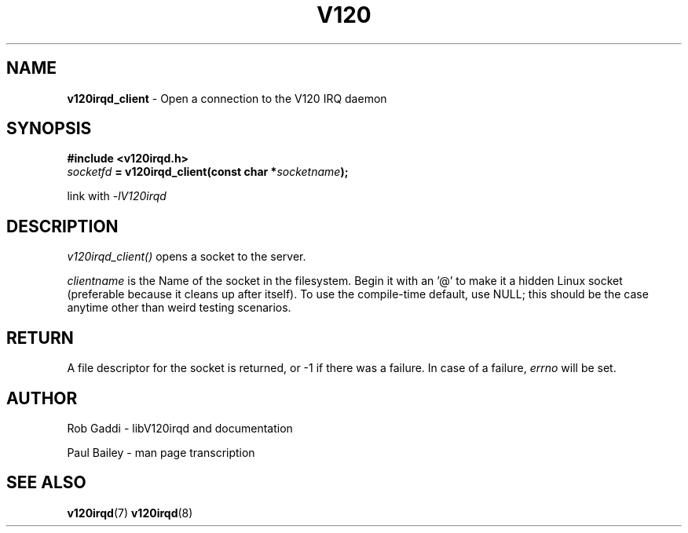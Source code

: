 .TH "V120" "3" "July 2016" "Highland Technology, Inc." "v120irqd API Reference"
.SH "NAME"
\fBv120irqd_client\fR - Open a connection to the V120 IRQ daemon
.SH "SYNOPSIS"
.nf
\fB#include <v120irqd.h>\fR
.IB socketfd " = v120irqd_client(const char *" socketname );

link with \fI-lV120irqd\fR
.fi
.
.SH "DESCRIPTION"
.P
\fIv120irqd_client()\fR opens a socket to the server.
.P
\fIclientname\fR is the Name of the socket in the filesystem.  Begin it
with an '@' to make it a hidden Linux socket (preferable because it
cleans up after itself).  To use the compile-time default, use NULL; this
should be the case anytime other than weird testing scenarios.
.
.SH "RETURN"
A file descriptor for the socket is returned, or -1 if there was a failure.
In case of a failure, \fIerrno\fR will be set.
.
.SH "AUTHOR"
.P
Rob Gaddi - libV120irqd and documentation
.P
Paul Bailey - man page transcription
.
.SH "SEE ALSO"
.BR v120irqd (7)
.BR v120irqd (8)
